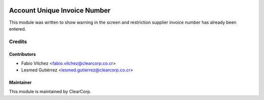 .. image:: https://img.shields.io/badge/licence-AGPL--3-blue.svg
   :target: http://www.gnu.org/licenses/agpl-3.0-standalone.html
   :alt: License: AGPL-3

=============================
Account Unique Invoice Number
=============================

This module was written to show warning in the screen and restriction supplier 
invoice number has already been entered.


Credits
=======

Contributors
------------

* Fabio Vilchez <fabio.vilchez@clearcorp.co.cr>
* Lesmed Gutiérrez <lesmed.gutierrez@clearcorp.co.cr>



Maintainer
----------

.. image:: https://avatars0.githubusercontent.com/u/7594691?v=3&s=200
   :alt: ClearCorp
   :target: http://clearcorp.cr

This module is maintained by ClearCorp.
